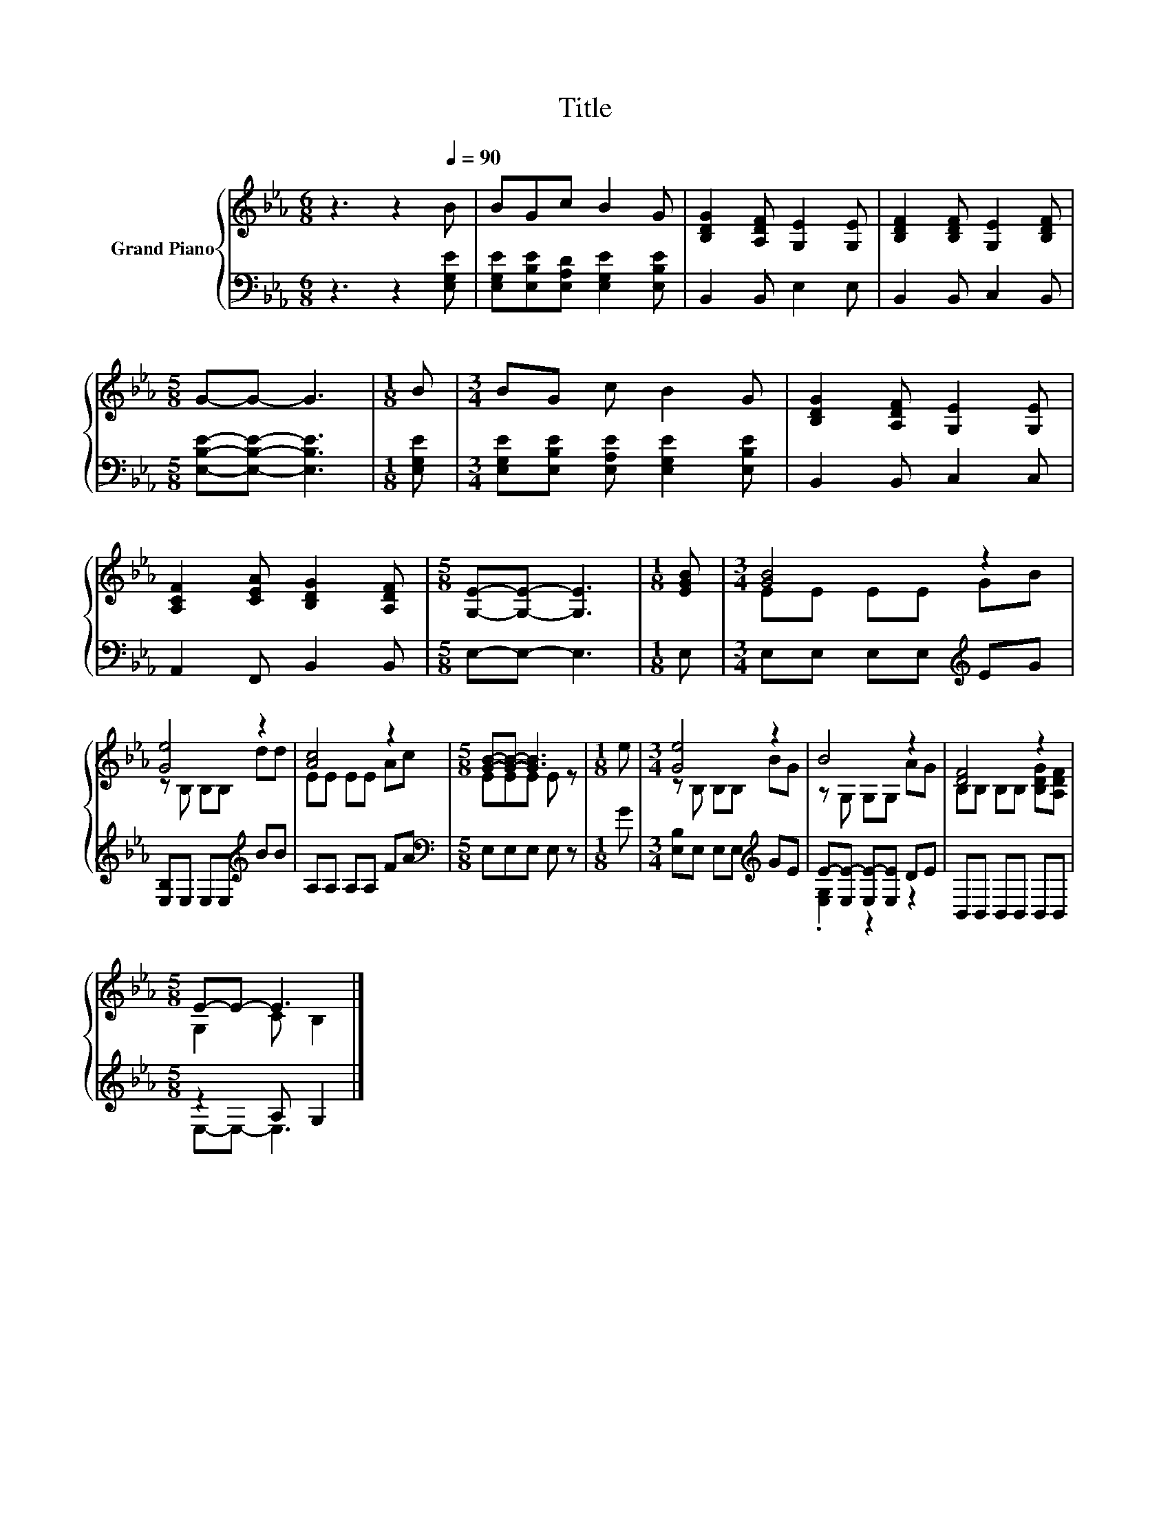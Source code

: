 X:1
T:Title
%%score { ( 1 3 ) | ( 2 4 ) }
L:1/8
M:6/8
K:Eb
V:1 treble nm="Grand Piano"
V:3 treble 
V:2 bass 
V:4 bass 
V:1
 z3 z2[Q:1/4=90] B | BGc B2 G | [B,DG]2 [A,DF] [G,E]2 [G,E] | [B,DF]2 [B,DF] [G,E]2 [B,DF] | %4
[M:5/8] G-G- G3 |[M:1/8] B |[M:3/4] BG c B2 G | [B,DG]2 [A,DF] [G,E]2 [G,E] | %8
 [A,CF]2 [CEA] [B,DG]2 [A,DF] |[M:5/8] [G,E]-[G,E]- [G,E]3 |[M:1/8] [EGB] |[M:3/4] [GB]4 z2 | %12
 [Ge]4 z2 | [Ac]4 z2 |[M:5/8] [GB]-[GB]- [GB]3 |[M:1/8] e |[M:3/4] [Ge]4 z2 | B4 z2 | [DF]4 z2 | %19
[M:5/8] E-E- E3 |] %20
V:2
 z3 z2 [E,G,E] | [E,G,E][E,B,E][E,A,D] [E,G,E]2 [E,B,E] | B,,2 B,, E,2 E, | B,,2 B,, C,2 B,, | %4
[M:5/8] [E,B,E]-[E,B,E]- [E,B,E]3 |[M:1/8] [E,G,E] | %6
[M:3/4] [E,G,E][E,B,E] [E,A,E] [E,G,E]2 [E,B,E] | B,,2 B,, C,2 C, | A,,2 F,, B,,2 B,, | %9
[M:5/8] E,-E,- E,3 |[M:1/8] E, |[M:3/4] E,E, E,E,[K:treble] EG | [E,B,]E, E,E,[K:treble] BB | %13
 A,A, A,A, FA |[M:5/8][K:bass] E,E,E, E, z |[M:1/8] G |[M:3/4] [E,B,]E, E,E,[K:treble] GE | %17
 E-[E,E-] [E,E-][E,E] DE | B,,B,, B,,B,, B,,B,, |[M:5/8] z2 A, G,2 |] %20
V:3
 x6 | x6 | x6 | x6 |[M:5/8] x5 |[M:1/8] x |[M:3/4] x6 | x6 | x6 |[M:5/8] x5 |[M:1/8] x | %11
[M:3/4] EE EE GB | z B, B,B, dd | EE EE Ac |[M:5/8] EEE E z |[M:1/8] x |[M:3/4] z B, B,B, BG | %17
 z G, G,G, AG | B,B, B,B, [B,DG][A,DF] |[M:5/8] G,2 C B,2 |] %20
V:4
 x6 | x6 | x6 | x6 |[M:5/8] x5 |[M:1/8] x |[M:3/4] x6 | x6 | x6 |[M:5/8] x5 |[M:1/8] x | %11
[M:3/4] x4[K:treble] x2 | x4[K:treble] x2 | x6 |[M:5/8][K:bass] x5 |[M:1/8] x | %16
[M:3/4] x4[K:treble] x2 | .[E,G,]2 z2 z2 | x6 |[M:5/8] E,-E,- E,3 |] %20

